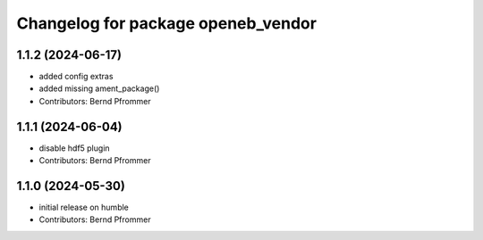 ^^^^^^^^^^^^^^^^^^^^^^^^^^^^^^^^^^^
Changelog for package openeb_vendor
^^^^^^^^^^^^^^^^^^^^^^^^^^^^^^^^^^^

1.1.2 (2024-06-17)
------------------
* added config extras
* added missing ament_package()
* Contributors: Bernd Pfrommer

1.1.1 (2024-06-04)
------------------
* disable hdf5 plugin
* Contributors: Bernd Pfrommer

1.1.0 (2024-05-30)
------------------
* initial release on humble
* Contributors: Bernd Pfrommer
